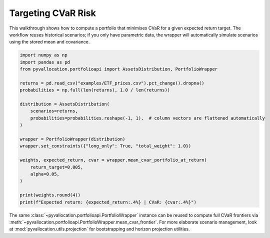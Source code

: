 Targeting CVaR Risk
===================

This walkthrough shows how to compute a portfolio that minimises CVaR for a
given expected return target. The workflow reuses historical scenarios; if you
only have parametric data, the wrapper will automatically simulate scenarios
using the stored mean and covariance.

.. code-block:: python

    import numpy as np
    import pandas as pd
    from pyvallocation.portfolioapi import AssetsDistribution, PortfolioWrapper

    returns = pd.read_csv("examples/ETF_prices.csv").pct_change().dropna()
    probabilities = np.full(len(returns), 1.0 / len(returns))

    distribution = AssetsDistribution(
        scenarios=returns,
        probabilities=probabilities.reshape(-1, 1),  # column vectors are flattened automatically
    )

    wrapper = PortfolioWrapper(distribution)
    wrapper.set_constraints({"long_only": True, "total_weight": 1.0})

    weights, expected_return, cvar = wrapper.mean_cvar_portfolio_at_return(
        return_target=0.005,
        alpha=0.05,
    )

    print(weights.round(4))
    print(f"Expected return: {expected_return:.4%} | CVaR: {cvar:.4%}")

The same :class:`~pyvallocation.portfolioapi.PortfolioWrapper` instance can be
reused to compute full CVaR frontiers via
:meth:`~pyvallocation.portfolioapi.PortfolioWrapper.mean_cvar_frontier`. For more
elaborate scenario management, look at :mod:`pyvallocation.utils.projection` for
bootstrapping and horizon projection utilities.
